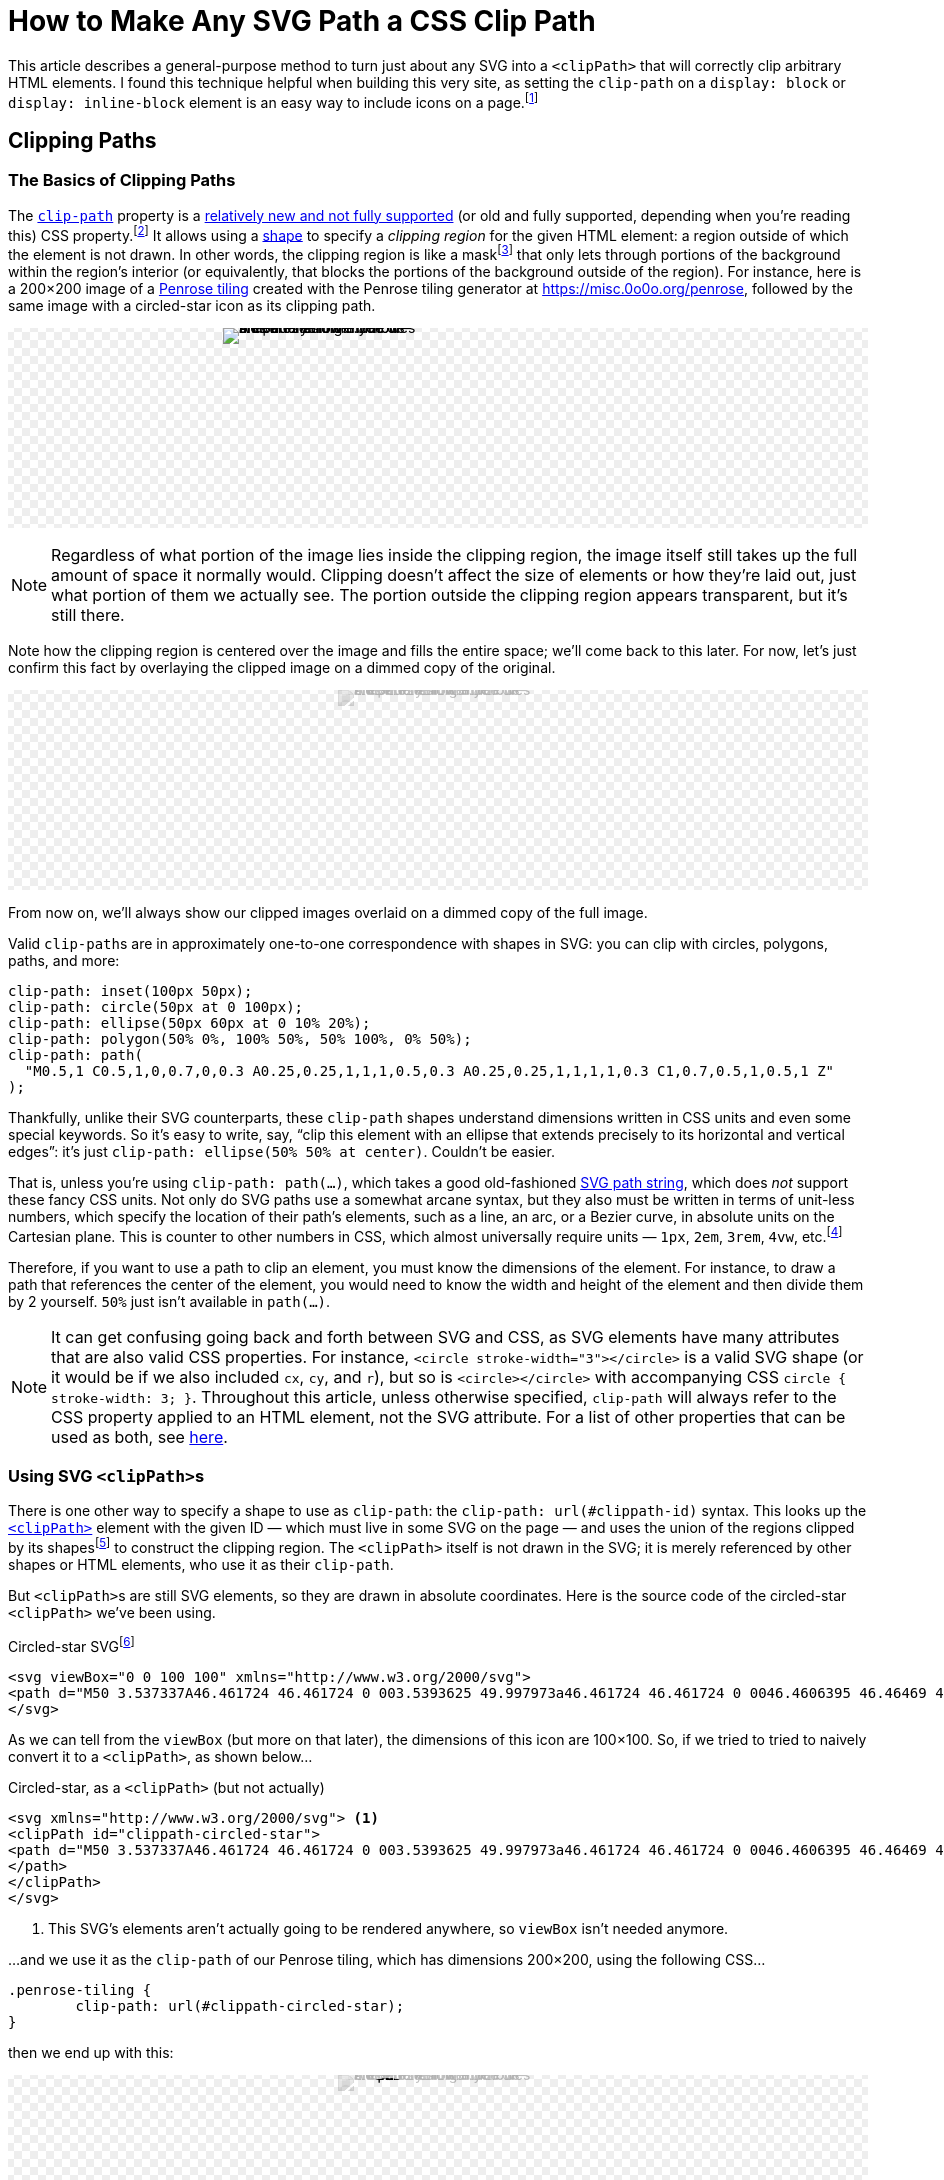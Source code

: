 = How to Make Any SVG Path a CSS Clip Path
:stem: latexmath
:page-stem: {stem}
:page-docdate: 2023-02-17
:page-description: It's easy to fearlessly use any SVG path as a CSS clip-path
:page-keywords: svg, css, style, tricks
:img-url: svg-css-clippath/tiling.svg
:img-alt-text: A Penrose tiling made of blue and yellow rhombus-shaped tiles. The blue tiles are wider and the yellow tiles are narrower.

++++
<svg id="-shapes-svg" width="0" height="0">
<clipPath id="icon-star" clipPathUnits="objectBoundingBox">
<path transform="translate(.5 .5) scale(.01) translate(-50 -50)" d="M50 3.537337A46.461724 46.461724 0 003.5393625 49.997973a46.461724 46.461724 0 0046.4606395 46.46469 46.461724 46.461724 0 0046.460635-46.46469A46.461724 46.461724 0 0050 3.537337Zm0 10.908081 10.450199 21.171887 23.364033 3.395617L66.90509 55.492533l3.991259 23.270846-20.896347-10.985077-20.900406 10.985077 3.991255-23.270846-16.905089-16.479629 23.364035-3.395602Z"/>
</clipPath>
<clipPath id="icon-star-no-scale" clipPathUnits="userSpaceOnUse">
<path d="M50 3.537337A46.461724 46.461724 0 003.5393625 49.997973a46.461724 46.461724 0 0046.4606395 46.46469 46.461724 46.461724 0 0046.460635-46.46469A46.461724 46.461724 0 0050 3.537337Zm0 10.908081 10.450199 21.171887 23.364033 3.395617L66.90509 55.492533l3.991259 23.270846-20.896347-10.985077-20.900406 10.985077 3.991255-23.270846-16.905089-16.479629 23.364035-3.395602Z"/>
</clipPath>
<clipPath id="icon-star-scaled-wrong" clipPathUnits="objectBoundingBox">
<path d="M50 3.537337A46.461724 46.461724 0 003.5393625 49.997973a46.461724 46.461724 0 0046.4606395 46.46469 46.461724 46.461724 0 0046.460635-46.46469A46.461724 46.461724 0 0050 3.537337Zm0 10.908081 10.450199 21.171887 23.364033 3.395617L66.90509 55.492533l3.991259 23.270846-20.896347-10.985077-20.900406 10.985077 3.991255-23.270846-16.905089-16.479629 23.364035-3.395602Z"/>
</clipPath>
<clipPath id="arrow-1">
<path d="M4.990885 1.8584614a.81151495.81151495 0 00-.6168162.2852696L.56793697 6.6167599a.8114338.8114338 0 00.0919202 1.1436149.8114338.8114338 0 001.14361473-.091921L4.1883263 4.865838v8.464269a.8114338.8114338 0 00.8114339.811433.8114338.8114338 0 00.8114338-.811433V4.8772487L8.1966825 7.669722a.8114338.8114338 0 001.1442485.090018.8114338.8114338 0 00.090019-1.1442482l-3.82198-4.473029a.81151495.81151495 0 00-.618085-.2840014Z" />
</clipPath>
<clipPath id="arrow-2" clipPathUnits="objectBoundingBox">
<path transform="scale(0.0625)" d="M4.990885 1.8584614a.81151495.81151495 0 00-.6168162.2852696L.56793697 6.6167599a.8114338.8114338 0 00.0919202 1.1436149.8114338.8114338 0 001.14361473-.091921L4.1883263 4.865838v8.464269a.8114338.8114338 0 00.8114339.811433.8114338.8114338 0 00.8114338-.811433V4.8772487L8.1966825 7.669722a.8114338.8114338 0 001.1442485.090018.8114338.8114338 0 00.090019-1.1442482l-3.82198-4.473029a.81151495.81151495 0 00-.618085-.2840014Z" />
</clipPath>
<clipPath id="arrow-3" clipPathUnits="objectBoundingBox">
<path transform="translate(.5 .5) scale(0.0625) translate(-5 -8)" d="M4.990885 1.8584614a.81151495.81151495 0 00-.6168162.2852696L.56793697 6.6167599a.8114338.8114338 0 00.0919202 1.1436149.8114338.8114338 0 001.14361473-.091921L4.1883263 4.865838v8.464269a.8114338.8114338 0 00.8114339.811433.8114338.8114338 0 00.8114338-.811433V4.8772487L8.1966825 7.669722a.8114338.8114338 0 001.1442485.090018.8114338.8114338 0 00.090019-1.1442482l-3.82198-4.473029a.81151495.81151495 0 00-.618085-.2840014Z" />
</clipPath>
<clipPath id="arrow-4" clipPathUnits="objectBoundingBox">
<path transform="scale(0.1 0.0625)" d="M4.990885 1.8584614a.81151495.81151495 0 00-.6168162.2852696L.56793697 6.6167599a.8114338.8114338 0 00.0919202 1.1436149.8114338.8114338 0 001.14361473-.091921L4.1883263 4.865838v8.464269a.8114338.8114338 0 00.8114339.811433.8114338.8114338 0 00.8114338-.811433V4.8772487L8.1966825 7.669722a.8114338.8114338 0 001.1442485.090018.8114338.8114338 0 00.090019-1.1442482l-3.82198-4.473029a.81151495.81151495 0 00-.618085-.2840014Z" />
</clipPath>
<clipPath id="arrow-5" clipPathUnits="objectBoundingBox">
<path transform="translate(.5 .5) scale(0.03125) translate(-5 -8)" d="M4.990885 1.8584614a.81151495.81151495 0 00-.6168162.2852696L.56793697 6.6167599a.8114338.8114338 0 00.0919202 1.1436149.8114338.8114338 0 001.14361473-.091921L4.1883263 4.865838v8.464269a.8114338.8114338 0 00.8114339.811433.8114338.8114338 0 00.8114338-.811433V4.8772487L8.1966825 7.669722a.8114338.8114338 0 001.1442485.090018.8114338.8114338 0 00.090019-1.1442482l-3.82198-4.473029a.81151495.81151495 0 00-.618085-.2840014Z" />
</clipPath>
<clipPath id="four-arrows" clipPathUnits="objectBoundingBox">
<path transform="translate(.25 .25) scale(0.03125) translate(-5 -8)" d="M4.990885 1.8584614a.81151495.81151495 0 00-.6168162.2852696L.56793697 6.6167599a.8114338.8114338 0 00.0919202 1.1436149.8114338.8114338 0 001.14361473-.091921L4.1883263 4.865838v8.464269a.8114338.8114338 0 00.8114339.811433.8114338.8114338 0 00.8114338-.811433V4.8772487L8.1966825 7.669722a.8114338.8114338 0 001.1442485.090018.8114338.8114338 0 00.090019-1.1442482l-3.82198-4.473029a.81151495.81151495 0 00-.618085-.2840014Z" />
<path transform="translate(.75 .25) rotate(90) scale(0.03125) translate(-5 -8)" d="M4.990885 1.8584614a.81151495.81151495 0 00-.6168162.2852696L.56793697 6.6167599a.8114338.8114338 0 00.0919202 1.1436149.8114338.8114338 0 001.14361473-.091921L4.1883263 4.865838v8.464269a.8114338.8114338 0 00.8114339.811433.8114338.8114338 0 00.8114338-.811433V4.8772487L8.1966825 7.669722a.8114338.8114338 0 001.1442485.090018.8114338.8114338 0 00.090019-1.1442482l-3.82198-4.473029a.81151495.81151495 0 00-.618085-.2840014Z" />
<path transform="translate(.75 .75) rotate(180) scale(0.03125) translate(-5 -8)" d="M4.990885 1.8584614a.81151495.81151495 0 00-.6168162.2852696L.56793697 6.6167599a.8114338.8114338 0 00.0919202 1.1436149.8114338.8114338 0 001.14361473-.091921L4.1883263 4.865838v8.464269a.8114338.8114338 0 00.8114339.811433.8114338.8114338 0 00.8114338-.811433V4.8772487L8.1966825 7.669722a.8114338.8114338 0 001.1442485.090018.8114338.8114338 0 00.090019-1.1442482l-3.82198-4.473029a.81151495.81151495 0 00-.618085-.2840014Z" />
<path transform="translate(.25 .75) rotate(270) scale(0.03125) translate(-5 -8)" d="M4.990885 1.8584614a.81151495.81151495 0 00-.6168162.2852696L.56793697 6.6167599a.8114338.8114338 0 00.0919202 1.1436149.8114338.8114338 0 001.14361473-.091921L4.1883263 4.865838v8.464269a.8114338.8114338 0 00.8114339.811433.8114338.8114338 0 00.8114338-.811433V4.8772487L8.1966825 7.669722a.8114338.8114338 0 001.1442485.090018.8114338.8114338 0 00.090019-1.1442482l-3.82198-4.473029a.81151495.81151495 0 00-.618085-.2840014Z" />
</clipPath>
<clipPath id="four-circles" clipPathUnits="objectBoundingBox">
	<circle cx="0" cy="-65" r="5"></circle> <!-- Top circle -->
	<circle cx="0" cy="-35" r="5"></circle> <!-- Bottom -->
	<circle cx="-15" cy="-50" r="5"></circle> <!-- Left -->
	<circle cx="15" cy="-50" r="5"></circle> <!-- Right -->
</clipPath>
</svg>
<style>
:root {
	--any-svg-clippath-bg-color-1: transparent;
	--any-svg-clippath-bg-color-2: #eee;
	--dimmed-earth-brightness: .7;
	--dimmed-earth-opacity: .25;
}
@media (prefers-color-scheme: dark) {
	:root {
		--any-svg-clippath-bg-color-1: transparent;
		--any-svg-clippath-bg-color-2: #222;
		--dimmed-earth-brightness: .6;
		--dimmed-earth-opacity: .4;
	}
}
#-shapes-svg {
	position: absolute;
}
.-fixed-height {
	height: 200px;
}
.-with-bg {
	background:
    repeating-conic-gradient(var(--any-svg-clippath-bg-color-1) 0% 25%, var(--any-svg-clippath-bg-color-2) 0% 50%)
      50% / 16px 16px;
	line-height: 0;
}
.-with-bg > p {
	position: relative
}
.-dim {
	background-color: var(--default-bg-color);
}
.-dim > img {
	filter: grayscale(100%) opacity(var(--dimmed-earth-opacity)) brightness(var(--dimmed-earth-brightness)) ;
}
.-pos-abs {
	position: absolute;
	left: 0;
	right: 0;
	margin: 0 auto;
}
.-pos-abs.-half-image {
	/* half of (image's width + column gap) */
	transform: translateX(65px);
}
.-clipped {
	clip-path: url(#icon-star);
	display: inline-block;
}
.-clipped.-clipped-wrong {
	clip-path: url(#icon-star-no-scale)
}
.-clipped.-clipped-scaled-wrong {
	clip-path: url(#icon-star-scaled-wrong)
}
.-clipped.-clipped-arrow-1 {
	clip-path: url(#arrow-1);
}
.-clipped.-clipped-arrow-2 {
	clip-path: url(#arrow-2);
}
.-clipped.-clipped-arrow-3 {
	clip-path: url(#arrow-3);
}
.-clipped.-clipped-arrow-4 {
	clip-path: url(#arrow-4);
}
.-clipped.-clipped-arrow-5 {
	clip-path: url(#arrow-5);
}
.-clipped.-clipped-four-arrows {
	clip-path: url(#four-arrows);
}
.-clipped.-clipped-four-circles {
	clip-path: url(#four-circles);
}
#four-circles circle {
	transform: translate(.5px,.5px) scale(.01) translate(0px,50px);
}
.-clipped img {
	object-fit: cover;
}
.-clipped-img {
	display: inline-block;
	width: 200px;
	height: 200px;
}
.-clipped-img.-arrow {
	height: 100px;
	aspect-ratio: 32 / 48;
	width: revert;
}
.-clipped-img.-arrow,
#circles-svg {
	border: 2px dashed var(--default-text-color);
}
.-clipped-img.-arrow path {
	fill: var(--default-text-color);
}
.-half-image {
	width: 100px;
	overflow: hidden;
}
body .doc .image.-half-image img {
	width: 200px;
	height: 200px;
	object-fit: cover;
	object-position: 0;
}
.halign-center.-with-bg > p {
	display: flex;
	flex-direction: row;
	flex-wrap: wrap;
	justify-content: center;
	column-gap: 30px;
}
#circles-svg circle {
	fill: var(--default-text-color);
}
</style>
++++

[.lead]
This article describes a general-purpose method to turn just about any SVG into a `<clipPath>` that will correctly clip arbitrary HTML elements.
I found this technique helpful when building this very site, as setting the `clip-path` on a `display: block` or `display: inline-block` element is an easy way to include icons on a page.footnote:[
This is much easier than sprinkling SVGs and `<use>` elements throughout the page, as ``<use>``s are quite tricky to style because they live in a https://developer.mozilla.org/en-US/docs/web/web_components/using_shadow_dom[shadow DOM].
Styling an element with a `clip-path` is as easy as setting its `background-color`, assuming you just want a single-colored icon, which is often the case.
If you need multi-colored icons, you can overlay elements and apply separate ``background-color``s and ``clip-path``s to each.
Animating the icon's color is then as simple as animating its ``background-color``.]

== Clipping Paths

=== The Basics of Clipping Paths

The https://developer.mozilla.org/en-US/docs/web/css/clip-path[`clip-path`] property is a https://caniuse.com/?search=clip-path[relatively new and not fully supported] (or old and fully supported, depending when you're reading this) CSS property.footnote:[At the time of writing, Firefox was the only browser that https://caniuse.com[Can I Use] listed as fully supporting the feature. Other browsers had the following limitation: "`Partial support refers to supporting shapes and the ``url(#foo)`` syntax for inline SVG, but not shapes in external SVGs.`"]
It allows using a https://developer.mozilla.org/en-US/docs/Web/CSS/basic-shape[shape] to specify a _clipping region_ for the given HTML element: a region outside of which the element is not drawn.
In other words, the clipping region is like a mask{empty}footnote:[But not to be confused with an "`actual`" https://developer.mozilla.org/en-US/docs/web/css/mask[CSS mask], which acts like a translucent film covering the background image.
It's possible for parts of the background image to show through only partially, which is not the case for ``clip-path``s.] that only lets through portions of the background within the region's interior (or equivalently, that blocks the portions of the background outside of the region).
For instance, here is a 200×200 image of a https://en.wikipedia.org/wiki/Penrose_tiling[Penrose tiling] created with the Penrose tiling generator at https://misc.0o0o.org/penrose, followed by the same image with a circled-star icon as its clipping path.
[#original-image]
====
[.halign-center.-with-bg]
image:{img-url}[{img-alt-text},window=_blank,role="-clipped-img"]
image:{img-url}[{img-alt-text},role="-clipped-img -clipped"]
====

[NOTE]
====
Regardless of what portion of the image lies inside the clipping region, the image itself still takes up the full amount of space it normally would.
Clipping doesn't affect the size of elements or how they're laid out, just what portion of them we actually see.
The portion outside the clipping region appears transparent, but it's still there.
====

Note how the clipping region is centered over the image and fills the entire space; we'll come back to this later.
For now, let's just confirm this fact by overlaying the clipped image on a dimmed copy of the original.
====
[.halign-center.-with-bg]
image:{img-url}[{img-alt-text},role="-clipped-img -pos-abs -dim"]
image:{img-url}[{img-alt-text},role="-clipped-img -clipped"]
====
From now on, we'll always show our clipped images overlaid on a dimmed copy of the full image.

Valid ``clip-path``s are in approximately one-to-one correspondence with shapes in SVG: you can clip with circles, polygons, paths, and more:

[source,css]
----
clip-path: inset(100px 50px);
clip-path: circle(50px at 0 100px);
clip-path: ellipse(50px 60px at 0 10% 20%);
clip-path: polygon(50% 0%, 100% 50%, 50% 100%, 0% 50%);
clip-path: path(
  "M0.5,1 C0.5,1,0,0.7,0,0.3 A0.25,0.25,1,1,1,0.5,0.3 A0.25,0.25,1,1,1,1,0.3 C1,0.7,0.5,1,0.5,1 Z"
);
----

Thankfully, unlike their SVG counterparts, these ``clip-path`` shapes understand dimensions written in CSS units and even some special keywords.
So it's easy to write, say, "`clip this element with an ellipse that extends precisely to its horizontal and vertical edges`": it's just `clip-path: ellipse(50% 50% at center)`.
Couldn't be easier.


That is, unless you're using `clip-path: path(...)`, which takes a good old-fashioned https://developer.mozilla.org/en-US/docs/Web/SVG/Tutorial/Paths[SVG path string], which does _not_ support these fancy CSS units.
Not only do SVG paths use a somewhat arcane syntax, but they also must be written in terms of unit-less numbers, which specify the location of their path's elements, such as a line, an arc, or a Bezier curve, in absolute units on the Cartesian plane.
This is counter to other numbers in CSS, which almost universally require units — `1px`, `2em`, `3rem`, `4vw`, etc.footnote:[Except for 0; 0 is 0 is 0 regardless of the units.]

Therefore, if you want to use a path to clip an element, you must know the dimensions of the element.
For instance, to draw a path that references the center of the element, you would need to know the width and height of the element and then divide them by 2 yourself.
`50%` just isn't available in `path(...)`.

[NOTE]
--
[#svg-css-attribute-note]#It# can get confusing going back and forth between SVG and CSS, as SVG elements have many attributes that are also valid CSS properties.
For instance, `<circle stroke-width="3"></circle>` is a valid SVG shape (or it would be if we also included `cx`, `cy`, and `r`), but so is `<circle></circle>` with accompanying CSS `circle { stroke-width: 3; }`.
Throughout this article, unless otherwise specified, `clip-path` will always refer to the CSS property applied to an HTML element, not the SVG attribute.
For a list of other properties that can be used as both, see https://developer.mozilla.org/en-US/docs/Web/SVG/Attribute/Presentation[here].
--

=== Using SVG ``<clipPath>``s

There is one other way to specify a shape to use as `clip-path`: the `clip-path: url(#clippath-id)` syntax.
This looks up the https://developer.mozilla.org/en-US/docs/Web/SVG/Element/clipPath[`<clipPath>`] element with the given ID — which must live in some SVG on the page — and uses the union of the regions clipped by its shapes{empty}footnote:[These shapes don't have to be ``<path>``s; they can be any SVG shape with a closed boundary, which includes `<path>` (which are automatically closed in this context) but also `<circle>`, `<rect>`, `<polygon>`, etc., but not, for instance, `<line>`.] to construct the clipping region.
The `<clipPath>` itself is not drawn in the SVG; it is merely referenced by other shapes or HTML elements, who use it as their `clip-path`.

But ``<clipPath>``s are still SVG elements, so they are drawn in absolute coordinates.
Here is the source code of the circled-star `<clipPath>` we've been using.

.Circled-star SVG{empty}footnote:[Which, among other things, demonstrates just how permissive (to put it charitably) the parsing of SVG path strings is. For instance,`0046.4606395` means `0 0 46.4606395` and  `0050` means `0 0 50`. Of the seven numbers after `A` and `a`, three are boolean flags and _must_ be written as integers (0 or 1), not floats (0.0 or 1.0).]
[source,svg,role="wrap"]
----
<svg viewBox="0 0 100 100" xmlns="http://www.w3.org/2000/svg">
<path d="M50 3.537337A46.461724 46.461724 0 003.5393625 49.997973a46.461724 46.461724 0 0046.4606395 46.46469 46.461724 46.461724 0 0046.460635-46.46469A46.461724 46.461724 0 0050 3.537337Zm0 10.908081 10.450199 21.171887 23.364033 3.395617L66.90509 55.492533l3.991259 23.270846-20.896347-10.985077-20.900406 10.985077 3.991255-23.270846-16.905089-16.479629 23.364035-3.395602Z"/>
</svg>
----

As we can tell from the `viewBox` (but more on that later), the dimensions of this icon are 100×100.
So, if we tried to tried to naively convert it to a `<clipPath>`, as shown below...

.Circled-star, as a `<clipPath>` (but not actually)
[source,svg,role="wrap"]
----
<svg xmlns="http://www.w3.org/2000/svg"> <1>
<clipPath id="clippath-circled-star">
<path d="M50 3.537337A46.461724 46.461724 0 003.5393625 49.997973a46.461724 46.461724 0 0046.4606395 46.46469 46.461724 46.461724 0 0046.460635-46.46469A46.461724 46.461724 0 0050 3.537337Zm0 10.908081 10.450199 21.171887 23.364033 3.395617L66.90509 55.492533l3.991259 23.270846-20.896347-10.985077-20.900406 10.985077 3.991255-23.270846-16.905089-16.479629 23.364035-3.395602Z"/>
</path>
</clipPath>
</svg>
----
<1> This SVG's elements aren't actually going to be rendered anywhere, so `viewBox` isn't needed anymore.

...and we use it as the `clip-path` of our Penrose tiling, which has dimensions 200×200, using the following CSS...
[source,css]
----
.penrose-tiling {
	clip-path: url(#clippath-circled-star);
}
----
then we end up with this:

====
[.halign-center.-with-bg]
image:{img-url}[{img-alt-text},role="-clipped-img -pos-abs -dim"]
image:{img-url}[{img-alt-text},role="-clipped-img -clipped -clipped-wrong"]
====

This time, the clipping region does not take up the entire image; it exists entirely within the 100×100 region in the upper left because the width and height of the ``<clipPath>``’s `<path>` were both 100.footnote:[Technically, nothing says that a `<path>` actually has to fit in its SVG's `viewBox`.
But parts of the SVG outside the `viewBox` won't be rendered, so the `<path>` _should_ fit.]
So, how can we fix this to achieve what we saw above?
How can we get the clipping region to span the entire 200×200 image?


=== `clipPathUnits`

Very helpfully, `<clipPath>` has an attribute, `clipPathUnits`, that lets us specify exactly what the units of the `<clipPath>` represent.
The default value, `userSpaceOnUse`, leads to the behavior we just saw: it assumes the `<clipPath>` and the HTML element it is clipping use the same coordinate system.
So, our `<clipPath>`, which only existed in the square from `(0, 0)` to `(100, 100)`, created a clipping region that only exposed the part of the image in that same upper-left square.

The other choice for `clipPathUnits` is `objectBoundingBox`, which assumes that the `<clipPath>` occupies a merely 1×1 square, which is then stretched or compressed in both dimensions so that it has the same dimensions as the element it is clipping.

Let's add `clipPathUnits="objectBoundingBox"` to our `<clipPath>` above and use it to clip our image again.

====
[.halign-center.-with-bg]
image:{img-url}[{img-alt-text},role="-clipped-img -pos-abs -dim"]
image:{img-url}[{img-alt-text},role="-clipped-img -clipped -clipped-scaled-wrong"]
====

But that's just the background.
Where'd our clipped image go?

As mentioned, `objectBoundingBox` _assumes_ that the `<clipPath>` occupies a merely 1×1 square.
But our `<clipPath>` _actually_ still occupies a 100×100 square, and it was stretched so that the top-left unit square fills the 200×200 image — a factor of 200.
This means the entire `<clipPath>` was blown up to 20,000×20,000!
It completely missed the image; the region it would expose is way, way down to the bottom right.
We have to figure out how to get our ``<clipPath>``’s `<path>` down into a 1×1 square.

== Transforming ``<clipPath>``s
=== Shrinking the `<path>`
The hard way to do this would be to simply edit our `<path>`: take all the numbers and divide them by 100 (except for the boolean flags!).
But this would be tedious and would make it hard to just use any old SVG icon as a `<clipPath>`.
Thankfully, there is a very easy way to transform SVG elements, which is... https://developer.mozilla.org/en-US/docs/Web/SVG/Attribute/transform[the `transform` attribute].
[#linear-transformation]#`transform`# applies a https://en.wikipedia.org/wiki/Linear_map[linear transformation] to an element, and scaling by a factor of 1/100 is a linear transformation, so we're good.
All we have to do is add ``transform: scale(.01)`` to the `<path>` (not to the `<clipPath>`!), and we get a lovely 1×1 `<clipPath>` which clips as we expect.
This is precisely how the <<original-image,original clipped image>> in this article was created.

For completeness, here is the final SVG.
(In case you're copy-pasting this somewhere, note that we've changed the `id` of the `<clipPath>`.)

[source,svg]
----
<svg>
<clipPath id="clippath-circled-star-1x1" clipPathUnits="objectBoundingBox">
	<path transform="scale(.01)" d="same circled-star path" />
</clipPath>
</svg>
----

[TIP]
====
If you want to use multiple ``<clipPath>``s in the same document, they don't all need their own SVG.
Putting them all in the same SVG is fine, like so:

[source,svg]
----
<svg>
<clipPath id="clippath-1">...</clipPath>
<clipPath id="clippath-3">...</clipPath>
<clipPath id="clippath-3">...</clipPath>
...
</svg>
----
====

For _images_ that aren't square, the `<clipPath>` scales separately in each dimension.
Here's just the left half of our image, and next to it is what happens when we use the circled star to clip just that half (which is now twice as tall as it is wide).
====
[.halign-center.-with-bg]
image:{img-url}[{img-alt-text},role="-clipped-img -half-image"]
image:{img-url}[{img-alt-text},role="-clipped-img -half-image -pos-abs -dim"]
image:{img-url}[{img-alt-text},role="-clipped-img -clipped -half-image"]
====

But what happens when it's the _``<clipPath>``_ that isn't square?

=== Non-Square Clip Paths

So far we've been taking advantage of a very nice property of our `<clipPath>`: its width and height are the same, so we could scale them down by the same amount.
This meant that if the original path was centered in its 100×100 bounding box, then the clipping region would also be centered in the element it was clipping.

But what if it weren't square?
Here is an up-arrow icon that which is taller (16) than it is wide (10):
[source,svg,role="wrap"]
----
<svg viewBox="0 0 10 16" xmlns="http://www.w3.org/2000/svg">
<path d="M4.990885 1.8584614a.81151495.81151495 0 00-.6168162.2852696L.56793697 6.6167599a.8114338.8114338 0 00.0919202 1.1436149.8114338.8114338 0 001.14361473-.091921L4.1883263 4.865838v8.464269a.8114338.8114338 0 00.8114339.811433.8114338.8114338 0 00.8114338-.811433V4.8772487L8.1966825 7.669722a.8114338.8114338 0 001.1442485.090018.8114338.8114338 0 00.090019-1.1442482l-3.82198-4.473029a.81151495.81151495 0 00-.618085-.2840014Z" />
</svg>
----

Now is a good time to talk about the SVG's `viewBox` attribute.
If you imagine the SVG's contents lying in the infinite Cartesian plane, the `vieBox` tells us what rectangle in the plane to restrict our attention to; nothing outside this rectangle is drawn.
(In a sense, the `viewBox` is like a rectangular `clip-path` of the whole SVG, which would otherwise be infinitely large and almost entirely empty.)
``viewBox``es take the form of `"x y w h"`, where `x` is the x-position of the rectangle's upper left corner, `y` is that corner's y-position, and `w` and `h` are the rectangle's width and height, respectively.
The up-arrow SVG has its origin at `(x, y) = (0, 0)` and has a width of 10 and a height of 16.

[sidebar]
====
SVGs also can have `width` and `height` attributes, but these are unrelated to `viewBox`; they merely dictate to the program displaying the SVG what the dimensions of the rendered SVG should be, in pixels on the screen.
They do _not_ affect the region of the SVG that is rendered.
If an SVG has `viewBox="0 0 10 16" width="20" height="64"`, then

. It will be first be rendered in a 10×16 rectangle
. Then its width will be scaled by a factor of 2 to achieve a final width of 20
. Then its height will be scaled by a factor of 4 to achieve a final height of 64
====

Anyway, here's that up-arrow icon.

NOTE: I've drawn a border around the arrow to show its dimensions; the border isn't part of the icon itself.

====
++++
<div class="halign-center -with-bg">
<svg viewBox="0 0 10 16" xmlns="http://www.w3.org/2000/svg" class="-clipped-img -arrow">
<path d="M4.990885 1.8584614a.81151495.81151495 0 0 0-.6168162.2852696L.56793697 6.6167599a.8114338.8114338 0 0 0 .0919202 1.1436149.8114338.8114338 0 0 0 1.14361473-.091921L4.1883263 4.865838v8.464269a.8114338.8114338 0 0 0 .8114339.811433.8114338.8114338 0 0 0 .8114338-.811433V4.8772487L8.1966825 7.669722a.8114338.8114338 0 0 0 1.1442485.090018.8114338.8114338 0 0 0 .090019-1.1442482l-3.82198-4.473029a.81151495.81151495 0 0 0-.618085-.2840014Z" />
</svg>
</div>
++++
====

How do we use this as a `clip-path`?
What we'd like to achieve is an arrow-shaped clipping region the same size as, and centered on the image, as shown below.
====
[.halign-center.-with-bg.-fixed-height]
image:{img-url}[{img-alt-text},role="-clipped-img -pos-abs -dim"]
image:{img-url}[{img-alt-text},role="-clipped-img -clipped -clipped-arrow-3"]
====

So, how do we make this happen?

Let's try our `transform` trick from above; maybe it'll still work here.
[source,svg]
----
<svg>
<clipPath id="arrow-1" clipPathUnits="objectBoundingBox">
	<path
		transform="scale(0.0625)" <!--1--><!--2-->
		d="same circled-star path"
	/>
</clipPath>
</svg>
----
<1> 0.0625 = 1/16, which gets our shape with dimensions 10×16 to lie entirely in a 1×1 square.
<2> Unfortunately, SVG doesn't let you write out the scale factor as a literal division like `1 / 16`, so you've got to plug the division into a calculator and write out the resulting decimal number.


====
[.halign-center.-with-bg.-fixed-height]
image:{img-url}[{img-alt-text},role="-clipped-img -pos-abs -dim"]
image:{img-url}[{img-alt-text},role="-clipped-img -clipped -clipped-arrow-2"]

====

This is close, but not quite right — it isn't centered.
Eyeballing, it looks like it only covers the left five-eighths of the image.
Hmm.

_Why_ isn't it centered?
Well, the original icon had a width of 10 and a height of 16.
When we scaled it by 1/16 = 0.0625, we made sure the new _height_ went from 0 to 1.
But the new _width_ also got divided by 16, which means that it only goes from 0 to 10/16 = 5/8 = 0.625, which indeed is not all the way over to 1.
That's why the arrow above only seems to cover the left five-eighths of the image — its maximum x-coordinate is only 5/8.

So what can we do about this?
A bad solution would be to scale the width and height separately.
While this would get the ``<clipPath>``’s `<path>` to have dimensions 1×1, it would not preserve the original aspect ratio, and so we'd be using a fundamentally different shape.
Here's what that would look like, with `transform: scale(0.1 0.625)`.

====
[.halign-center.-with-bg.-fixed-height]
image:{img-url}[{img-alt-text},role="-clipped-img -pos-abs -dim"]
image:{img-url}[{img-alt-text},role="-clipped-img -clipped -clipped-arrow-4 -pos-abs"]

====
Yech.

=== Centering the `<clipPath>`

What we need to do is translate our correctly-scaled-down `<path>` so that it's centered in the 1×1 box.
But how much do we need to translate it by?
After scaling it down, its left edge was at 0 and its right edge was at 5/8, so we need to shift it to the right by (1 - 5/8)/2, or 3/16 = 0.1875.
If an arbitrary shape's upper left corner is at `(x, y) = (0, 0)` and the shape has width `w` and height `h`, then its center is at `(w/2, h/2)`.
Assuming https://en.wikipedia.org/wiki/Without_loss_of_generality[without loss of generality] that `w < h`, after scaling it down by `1/h` the center would end up at `(w/(2*h), 1/2)`.
The translation that moves this point to `(0.5, 0.5)` would be `(0.5-w/(2*h), 0)`, or `((1-w/h)/2, 0)`, which is indeed what we found above.
So the correct transformation to apply to the `<path>` would be `transform: translate(0.1875 0) scale(0.0625)` -- that's "`scale by 1/16, then translate `x` and `y` by 3/16 and 0, respectively`".footnote:[The individual transformations in a `transform` are applied right to left, not left to right.
This seems backwards until you consider transformations as left-multiplication of some element: `translate(...) * scale(...) * element`.
Since we only know how to apply a transformation to an element, not another transformation, this must be parenthesized as `translate(...) * (scale(...) * element)`, from which it follows that `translate(...) scale(...)` (we've dropped the explicit asterisk now) must represent a `scale(...)` followed by a `translate(...)`.
Naturally, this right-to-left reading follows the mathematical rules of https://en.wikipedia.org/wiki/Transformation_matrix#Composing_and_inverting_transformations[composing linear transformations].]
If our `<clipPath>` was wider than it was tall, say, 200×100, then we'd scale it by 1/200 = .005 and translate it _downward_ by `(1 - 100/200)/2 = 0.25`.

We've solved the problem for SVGs whose ``viewBox``'s origin is at `(x, y) = (0, 0)`.
What about for SVGs whose origin is elsewhere?footnote:[In practice, you almost never see an SVG whose upper left corner isn't at `(0, 0)`.
But the spec allows it, so we have to support it.]
If the `viewBox` is `"x y w h"`, then the center of the shape would be at `(x+w/2, y+h/2)`.
Again assuming that `w < h`, we'd scale by `1/h` to get it to fit in a a 1×1 square, which would move the center to `((x+w/2)/h, (y+h/2)/h)`.
Then, to get the center to be located at `(0.5, 0.5)`, we'd translate it by `(0.5-(x+w/2)/h, 0.5-(y+h/2)/h)`.
The resulting transformation would be
[source,svg]
----
transform="translate(0.5-(x+w/2)/h 0.5-(y+h/2)/h) scale(1/h)"
----

=== A Better Solution

At this point we've technically solved the problem.
But the solution is pretty ugly; it requires an annoying amount of busywork with a calculator and there is no way to see where the decimals in the `transform` came from at a glance.
There is also a strong implicit dependence on `w` being smaller than `h`.
We can do better!

What we would really like to do, if it were possible, is *center the `<path>` first, and _then_ scale it down*.
However, the `scale(...)` transform always scales relative to the origin: the result of scaling a point `(x, y)` by `s` will always be `(s*x, s*y)`.
You don't get to specify your own "`scale origin`", so translating and then scaling won't work.

If what we're looking for is a simpler way to translate our post-scale `<path>` — something simpler than `translate(0.5-(x+w/2)/h, 0.5-(y+h/2)/h)` — maybe we should perform the scaling on the shape when it's centered at the origin.
Then translating it to the correct final position would simply be `translate(.5 .5)` — that's the center of a 1×1 square, after all.
But how can we get the shape to be centered at the origin?

Easy: we simply apply `translate(-(x+w/2) -(y+h/2))` first!
This moves the shape's center to the origin of the coordinate system, which means the "`scale origin`", which is always the actual origin, now corresponds to the object's center, which is exactly the point about which we would like to scale.
So, to scale our `<path>` correctly, we simply need the following:

[source,svg]
----
transform="translate(.5 .5) scale(1/max(w, h)) translate(-(x+w/2) -(y+h/2))"
----
IMPORTANT: Remember, you actually have to do these divisions out to get a decimal number.
You can't literally write e.g., `1 / 16`.

To make the translations really explicit, we can even split them up:
[source,svg]
----
transform="translate(.5 .5) scale(1/max(w, h)) translate(-w/2 -h/2) translate(-x -y)"
----

In English (remember, the functions are applied right to left):

. Translate the SVG so that its upper left corner is at `(0, 0)`.
. Then, translate it so that its center is at the origin.
. Then, scale it so that it fits in a 1×1 square.
. Then, translate it so that its center is at `(0.5, 0.5)`, the center of a 1×1 square.

Why is this better?
To start, we've got only one calculation we might need a calculator for, and that's `1/max(w, h)`; `w/h` is just gone altogether.
In addition, if, say, `w` changes, it's trivial to update `translate(-w/2 -h/2)` with the new value of `w/2`, and if `w < h` remains the same then that's the only change you have to make at all.
Finally, this `transform` is self-documenting in two ways.
First, you have the original `viewBox` of the `<path>` written out in `translate(-w/2 -h/2) translate(-x -y)`.
And second, while the decimal number in the `scale(...)` is inscrutable except in the simplest cases, when you write the `transform` this way, you know it's just the reciprocal of twice the larger of the two numbers in `translate(-w/2 -h/2)`.

Putting it all together, then:
[source,svg]
----
<svg>
<clipPath id="arrow-2" clipPathUnits="objectBoundingBox">
	<path
		transform="translate(.5 .5) scale(0.0625) translate(-5 -8)" <!--1-->
		d="same arrow path"
	/>
</clipPath>
</svg>
----
<1> Negative one-half of 10 and 16, respectively.
We know, then, that 0.0625 must be the reciprocal of the larger of 10 and 16.
The original SVG had its upper left corner at `(0, 0)`, so we don't need to handle that here.

Which, as expected, leads to this:
====
[.halign-center.-with-bg.-fixed-height]
image:{img-url}[{img-alt-text},role="-clipped-img -pos-abs -dim"]
image:{img-url}[{img-alt-text},role="-clipped-img -clipped -clipped-arrow-3 -pos-abs"]
====

Success!

== Going Further
=== Other Transforms

If we only ever wanted to place a `<clipPath>` in the center of our element and have it cover the whole element, we know everything we need to know.
But we can use this same technique to apply more exotic transformations to `<clipPath>` elements as well.

A simple next step would be to have our `<clipPath>` remain centered, but be smaller than its full size.
This is easy to do: we just change the scale from `1/h` to something smaller.
If we want our arrow to be half-size, we'll scale it by half of 1/16, or 1/32 = 0.03125.

[source,svg]
----
<svg>
<clipPath id="arrow-half" clipPathUnits="objectBoundingBox">
	<path transform="translate(.5 .5) scale(0.03125) translate(-5 -8)" d="same arrow path" />
</clipPath>
</svg>
----

This gets us
====
[.halign-center.-with-bg.-fixed-height]
image:{img-url}[{img-alt-text},role="-clipped-img -pos-abs -dim"]
image:{img-url}[{img-alt-text},role="-clipped-img -clipped -clipped-arrow-5 -pos-abs"]
====


To go even further, suppose we wanted a `<clipPath>` consisting of four copies of the arrow, each of which clips one of the corners of the original image and is rotated 90° from the previous one.
Rather than scale the ``<path>``s down to 1×1, we'll scale them down to 0.5×0.5.
And instead of translating them to `(0.5, 0.5)`, we'll translate them to `(0.5±0.25, 0.5±0.25)`.
Since, like scaling transformations, rotations are always applies about the origin, we apply the rotation _before_ the final translation so that the shapes are rotated about their center.

[source,svg]
----
<svg>
<clipPath id="four-arrows" clipPathUnits="objectBoundingBox">
	<path transform="translate(.25 .25) scale(0.03125) translate(-5 -8)" d="same arrow path" />
	<path transform="translate(.75 .25) rotate(90) scale(0.03125) translate(-5 -8)" d="same arrow path" />
	<path transform="translate(.75 .75) rotate(180) scale(0.03125) translate(-5 -8)" d="same arrow path" />
	<path transform="translate(.25 .75) rotate(270) scale(0.03125) translate(-5 -8)" d="same arrow path" />
</clipPath>
</svg>
----

====
[.halign-center.-with-bg.-fixed-height]
image:{img-url}[{img-alt-text},role="-clipped-img -pos-abs -dim"]
image:{img-url}[{img-alt-text},role="-clipped-img -clipped -clipped-four-arrows -pos-abs"]
====


=== Multiple Shapes in One `<clipPath>`, and CSS ``transform``s

We now know how to take just about any SVG shape at all, such as `<path>`, `<ellipse>`, and `<polygon>`, and turn it into a `<clipPath>`.
But what about collections of shapes?
If an SVG contains several shapes, what's the right way to form a `<clipPath>` out of them?
We'll need a way to transform them all in lock step.

It's simple to adapt the above technique to this more complex problem.

. In the `<clipPath>`, add all of the shapes from the original SVG.
. Set all of those shapes’ ``transform``s (not the ``<clipPath>``'s `transform`!) to `transform: translate(.5 .5) scale(1/max(w, h)) translate(-(x+w/2) -(y+h/2))`.
You can do this by adding the transform to each shape individually, but it's probably easier to use CSS.footnote:[
If you're familiar with the https://developer.mozilla.org/en-US/docs/Web/SVG/Element/g[`<g>`] element, which is a simple "`container element`" that groups SVG elements together, you might be wondering why we didn't put the circles in a `<g>` inside the `<clipPath>` and then apply the `transform` to the `<g>`.
Surely this would be simpler?
The short answer is that https://stackoverflow.com/q/66417211[you "`just can't`"] — https://www.w3.org/TR/SVG11/masking.html#EstablishingANewClippingPath[the spec] forbids placing `<g>` elements in a `<clipPath>`, period.
]
+
[IMPORTANT]
====
The syntax used to specify the `transform` property in CSS is a bit different from the syntax used when `transform` is an SVG attribute.
Most importantly, *numbers in CSS _require_ units after them*.
When using CSS to style SVG elements, you almost certainly want to use `px`, pixels, as your units.
(Numbers in SVGs don't take explicit units because they are already implicitly in units of pixels.)
There are other differences as well, e.g., `translate(dx, dy)` _needs_ a comma between `dx` and `dy` in CSS, whereas the comma is optional in an SVG.
====

So, suppose we had the following SVG, which contains four circles equally spaced around its center.
[source,svg]
----
<!-- Origin at (x, y) = (-25, -100), dimensions (w, h) = (50, 100) -->
<svg viewBox="-25 -100 50 100">
	<circle cx="0" cy="-65" r="5"></circle> <!-- Top circle -->
	<circle cx="0" cy="-35" r="5"></circle> <!-- Bottom -->
	<circle cx="-15" cy="-50" r="5"></circle> <!-- Left -->
	<circle cx="15" cy="-50" r="5"></circle> <!-- Right -->
</svg>
----

Again, I'll draw a border around the SVG.

====
++++
<div class="halign-center -with-bg">
<p>
<svg id="circles-svg" viewBox="-25 -100 50 100" width="75" height="150">
<circle cx="0" cy="-65" r="5"></circle> <!-- Top circle -->
<circle cx="0" cy="-35" r="5"></circle> <!-- Bottom -->
<circle cx="-15" cy="-50" r="5"></circle> <!-- Left -->
<circle cx="15" cy="-50" r="5"></circle> <!-- Right -->
</svg>
</p>
</div>
++++
====

To turn these four circles into a `<clipPath>`, we'll just follow the instructions above.
The `viewBox` is `"-25 -100 50 100"`, so the initial translation is `translate(-25 -50) translate(25 100)`, or `translate(0 50)`.
The largest dimension is the height, 100.
So, the transformation we need is (in CSS syntax, since that's how it happens to actually be applied on this page):
[source,css]
----
#four-circles > circle {
	transform: translate(.5px,.5px) scale(.01) translate(0px,50px);
}
----
IMPORTANT: Don't forget the `px` and commas!

And the SVG we need is
[source,svg]
----
<svg>
<clipPath id="four-circles" clipPathUnits="objectBoundingBox">
	<circle cx="0" cy="-65" r="5"></circle> <!-- Top circle -->
	<circle cx="0" cy="-35" r="5"></circle> <!-- Bottom -->
	<circle cx="-15" cy="-50" r="5"></circle> <!-- Left -->
	<circle cx="15" cy="-50" r="5"></circle> <!-- Right -->
</clipPath>
</svg>
----

This results in

====
[.halign-center.-with-bg]
image:{img-url}[{img-alt-text},role="-clipped-img -pos-abs -dim"]
image:{img-url}[{img-alt-text},role="-clipped-img -clipped -clipped-four-circles"]
====

It works!

[appendix]
== `d`: SVG Attribute or CSS Property?

As we mentioned <<svg-css-attribute-note,above>>, many attributes of SVG elements can also be styled using a CSS property.
`transform` was one such attribute.
Throughout this article, I wrote `d="same circled-star path"` and `d="same arrow path"` several times.
Of course, in the source for this page, those paths are actually written out in full each time.
To avoid repeating myself, shouldn't I have just used a CSS `d` attribute to apply these path strings everywhere they were used?

First, we would need to check that `d` is indeed a https://developer.mozilla.org/en-US/docs/Web/SVG/Attribute/Presentation[presentation attribute] (not every attribute is).
And it is!

In all browsers, that is, https://caniuse.com/mdn-svg_elements_path_d_path[except Safari].
Unfortunately, this was enough to force me to write out the path strings in full each time.
Once Safari supports using `d` as a presentation attribute, the "`right`" way to do the four-rotated-arrows `<clipPath>` would be this:
[source,html]
----
<style>
#four-arrows > path {
	d: path("same arrow path");
}
</style>
<svg>
<clipPath id="four-arrows" clipPathUnits="objectBoundingBox">
	<path transform="translate(.25 .25) scale(0.03125) translate(-5 -8)" />
	<path transform="translate(.75 .25) rotate(90) scale(0.03125) translate(-5 -8)" />
	<path transform="translate(.75 .75) rotate(180) scale(0.03125) translate(-5 -8)" />
	<path transform="translate(.25 .75) rotate(270) scale(0.03125) translate(-5 -8)" />
</clipPath>
</svg>

----

[appendix]
== Matrices

[NOTE]
====
This section assumes some basic linear algebra knowledge.
====

Above, we found two ways of transforming our `<clipPath>`, one of the form `translate(...) scale(...)` and the other of the form `translate(...) scale(...) translate(...)`.
How can we verify that these were, in fact, equivalent?

As mentioned <<linear-transformation,above>>, the transformations in `transform` are https://en.wikipedia.org/wiki/Linear_map[linear transformations], which can be represented by matrices.
We should verify that the two forms of our `transform` do in fact encode the same linear transformation.
We can do this by comparing their matrices.

Since we're in a 2D vector space, we might expect that our matrices would be 2×2 and operate on 2D vectors.
Unfortunately, were this the case, we'd have no way of representing translations, which are not linear transformations.footnote:[For one, they don't send `(0, 0)` to itself.]
There is a https://en.wikipedia.org/wiki/Affine_transformation#Augmented_matrix[trick] to fix this: we work in a 3D vector space and write the point `(x, y)` as `(x, y, 1)`.
Then, the translation matrix stem:[T_{t_x,t_y}] and the scale matrix stem:[S_s] can be written as follows;
[stem]
++++
\begin{aligned}
T_{t_x,t_y}&=\begin{bmatrix}
1&0&t_x\\0&1&t_y\\0&0&1
\end{bmatrix}\\
S_{s}&=\begin{bmatrix}
s&0&0\\0&s&0\\0&0&1
\end{bmatrix}
\end{aligned}
++++

In general, an arbitrary transformation has six{empty}footnote:[Why six? Because a 3×3 matrix has nine entries, but its bottom row must be all 0s and then a 1.] parameters and has the form
[stem]
++++
\begin{bmatrix}
a&b&c\\d&e&f\\0&0&1
\end{bmatrix}
++++

[sidebar]
====
Actually, this isn't quite true.
Transformations can also act along the z-axis, transforming shapes so that they no longer lie in the plane of the screen.
These transformations are 4×4 and have 4×(4-1)=12 parameters.
We won't consider them further.
====

[TIP]
====
The full list of transform functions is available https://developer.mozilla.org/en-US/docs/Web/CSS/transform-function[here].
The `elem.getCTM()` function will retrieve the computed https://developer.mozilla.org/en-US/docs/Web/API/DOMMatrix/DOMMatrix[`DOMMatrix`] that is applied to an SVG element.
For an HTML element, you can use `window.getComputedStyle(elem).transform`, but note that this might return `none` if there is no `transform` in the element's style.
====

One can verify that these act as expected, i.e., that
[stem]
++++
\begin{aligned}
T_{t_x,t_y}\begin{bmatrix}x\\y\\1\end{bmatrix}&=\begin{bmatrix}x+t_x\\y+t_y\\1\end{bmatrix}\\
S_s\begin{bmatrix}x\\y\\1\end{bmatrix}&=\begin{bmatrix}sx\\sy\\1\end{bmatrix}
\end{aligned}
++++

Now, assuming the SVG's `viewBox` is `"x y w h"` with `w < h`, the first version of the `transform` was
[stem]
++++
\begin{aligned}
T_{\frac{1}{2}-(x+\tfrac{w}{2})/h,\tfrac{1}{2}-(y+\tfrac{h}{2})/h}S_{\tfrac{1}{h}}&=\begin{bmatrix}
1&0&\tfrac{1}{2}-(x+\tfrac{w}{2})/h\\0&1&\tfrac{1}{2}-(y+\tfrac{h}{2})/h\\0&0&1
\end{bmatrix}\begin{bmatrix}
\tfrac{1}{h}&0&0\\0&\tfrac{1}{h}&0\\0&0&1
\end{bmatrix}\\
&=\begin{bmatrix}
\tfrac{1}{h}&0&\tfrac{1}{2}-(x+\frac{w}{2})/h\\0&\tfrac{1}{h}&\tfrac{1}{2}-(y+\tfrac{h}{2})/h\\0&0&1
\end{bmatrix}
\end{aligned}
++++

whereas the second version was
[stem]
++++
\begin{aligned}
T_{\tfrac{1}{2},\tfrac{1}{2}}S_{\tfrac{1}{h}}T_{-(x+\tfrac{w}{2}),-(y+\tfrac{h}{2})}&=\begin{bmatrix}
0&0&\tfrac{1}{2}\\0&0&\tfrac{1}{2}\\0&0&1
\end{bmatrix}\begin{bmatrix}
\tfrac{1}{h}&0&0\\0&\tfrac{1}{h}&0\\0&0&1
\end{bmatrix}\begin{bmatrix}
0&0&-\left(x+\tfrac{w}{2}\right)\\0&0&-\left(y+\tfrac{h}{2}\right)\\0&0&1
\end{bmatrix}\\
&=\begin{bmatrix}
\tfrac{1}{h}&0&\tfrac{1}{2}-(x+\frac{w}{2})/h\\0&\tfrac{1}{h}&\tfrac{1}{2}-(y+\tfrac{h}{2})/h\\0&0&1
\end{bmatrix}
\end{aligned}
++++

They're equal, so, as we'd hope, the two solutions we found correspond to the same linear transformation.

